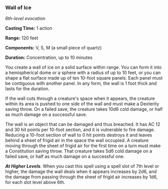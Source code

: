 *** Wall of Ice
:PROPERTIES:
:CUSTOM_ID: wall-of-ice
:END:
/6th-level evocation/

*Casting Time:* 1 action

*Range:* 120 feet

*Components:* V, S, M (a small piece of quartz)

*Duration:* Concentration, up to 10 minutes

You create a wall of ice on a solid surface within range. You can form
it into a hemispherical dome or a sphere with a radius of up to 10 feet,
or you can shape a flat surface made up of ten 10-foot square panels.
Each panel must be contiguous with another panel. In any form, the wall
is 1 foot thick and lasts for the duration.

If the wall cuts through a creature's space when it appears, the
creature within its area is pushed to one side of the wall and must make
a Dexterity saving throw. On a failed save, the creature takes 10d6 cold
damage, or half as much damage on a successful save.

The wall is an object that can be damaged and thus breached. It has AC
12 and 30 hit points per 10-foot section, and it is vulnerable to fire
damage. Reducing a 10-foot section of wall to 0 hit points destroys it
and leaves behind a sheet of frigid air in the space the wall occupied.
A creature moving through the sheet of frigid air for the first time on
a turn must make a Constitution saving throw. That creature takes 5d6
cold damage on a failed save, or half as much damage on a successful
one.

*/At Higher Levels/*. When you cast this spell using a spell slot of 7th
level or higher, the damage the wall deals when it appears increases by
2d6, and the damage from passing through the sheet of frigid air
increases by 1d6, for each slot level above 6th.

